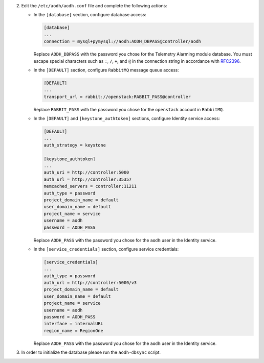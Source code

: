 2. Edit the ``/etc/aodh/aodh.conf`` file and complete the following actions:

   * In the ``[database]`` section, configure database access:

     .. code-block:: ini

        [database]
        ...
        connection = mysql+pymysql://aodh:AODH_DBPASS@controller/aodh

     Replace ``AODH_DBPASS`` with the password you chose for the
     Telemetry Alarming module database. You must escape special characters
     such as ``:``, ``/``, ``+``, and ``@`` in the connection string in accordance
     with `RFC2396 <https://www.ietf.org/rfc/rfc2396.txt>`_.

   * In the ``[DEFAULT]`` section,
     configure ``RabbitMQ`` message queue access:

     .. code-block:: ini

        [DEFAULT]
        ...
        transport_url = rabbit://openstack:RABBIT_PASS@controller

     Replace ``RABBIT_PASS`` with the password you chose for the
     ``openstack`` account in ``RabbitMQ``.

   * In the ``[DEFAULT]`` and ``[keystone_authtoken]`` sections,
     configure Identity service access:

     .. code-block:: ini

        [DEFAULT]
        ...
        auth_strategy = keystone

        [keystone_authtoken]
        ...
        auth_uri = http://controller:5000
        auth_url = http://controller:35357
        memcached_servers = controller:11211
        auth_type = password
        project_domain_name = default
        user_domain_name = default
        project_name = service
        username = aodh
        password = AODH_PASS

     Replace ``AODH_PASS`` with the password you chose for
     the ``aodh`` user in the Identity service.

   * In the ``[service_credentials]`` section, configure service credentials:

     .. code-block:: ini

        [service_credentials]
        ...
        auth_type = password
        auth_url = http://controller:5000/v3
        project_domain_name = default
        user_domain_name = default
        project_name = service
        username = aodh
        password = AODH_PASS
        interface = internalURL
        region_name = RegionOne

     Replace ``AODH_PASS`` with the password you chose for
     the ``aodh`` user in the Identity service.

.. todo:

   Workaround for https://bugs.launchpad.net/ubuntu/+source/aodh/+bug/1513599.

3. In order to initialize the database please run the ``aodh-dbsync`` script.
